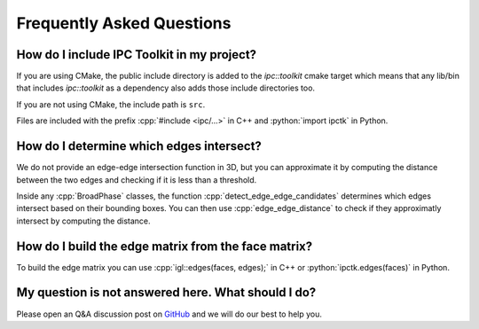 .. _faq:

Frequently Asked Questions
==========================

.. role:: cpp(code)
   :language: c++
.. role:: cmake(code)
   :language: cmake
.. role:: python(code)
   :language: python

How do I include IPC Toolkit in my project?
-------------------------------------------

If you are using CMake, the public include directory is added to the `ipc::toolkit` cmake target which means that any lib/bin that includes `ipc::toolkit` as a dependency also adds those include directories too.

If you are not using CMake, the include path is ``src``.

Files are included with the prefix :cpp:`#include <ipc/...>` in C++ and :python:`import ipctk` in Python.

How do I determine which edges intersect?
-----------------------------------------

We do not provide an edge-edge intersection function in 3D, but you can approximate it by computing the distance between the two edges and checking if it is less than a threshold.

Inside any :cpp:`BroadPhase` classes, the function :cpp:`detect_edge_edge_candidates` determines which edges intersect based on their bounding boxes. You can then use :cpp:`edge_edge_distance` to check if they approximatly intersect by computing the distance.

How do I build the edge matrix from the face matrix?
----------------------------------------------------

To build the edge matrix you can use :cpp:`igl::edges(faces, edges);` in C++ or :python:`ipctk.edges(faces)` in Python.

My question is not answered here. What should I do?
---------------------------------------------------

Please open an Q&A discussion post on `GitHub <https://github.com/ipc-sim/ipc-toolkit/discussions>`_ and we will do our best to help you.